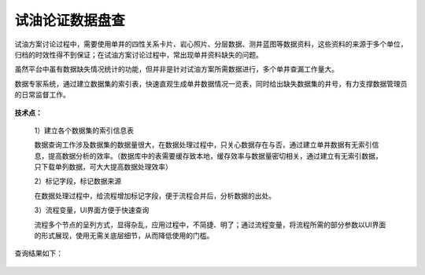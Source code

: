 ﻿
试油论证数据盘查
====================================
试油方案讨论过程中，需要使用单井的四性关系卡片、岩心照片、分层数据、测井蓝图等数据资料，这些资料的来源于多个单位，归档的时效性得不到保证；在试油方案讨论过程中，常出现单井资料缺失的问题。

虽然平台中虽有数据缺失情况统计的功能，但并非是针对试油方案所需数据进行，多个单井查漏工作量大。

数据专家系统，通过建立数据集的索引表，快速直观生成单井数据情况一览表，同时给出缺失数据集的井号，有力支撑数据管理员的日常监督工作。

.. figure:: images/oiltest1.png
     :align: center
     :figwidth: 80% 
     :name: plate 	 


**技术点：**

   1）建立各个数据集的索引信息表
   
   数据查询工作涉及数据集的数据量很大，在数据处理过程中，只关心数据存在与否，通过建立单井数据有无索引信息，提高数据分析的效率。（数据库中的表需要缓存致本地，缓存效率与数据量密切相关，通过建立有无索引数据，只下载单列数据，可大大提高数据处理效率）

   2）标记字段，标记数据来源
   
   在数据处理过程中，给流程增加标记字段，便于流程合并后，分析数据的出处。
 
   3）流程变量，UI界面方便于快速查询
   
   流程多个节点的呈列方式，显得杂乱，应用过程中，不简捷、明了；通过流程变量，将流程所需的部分参数以UI界面的形式展现，使用无需关底层细节，从而降低使用的门槛。

.. figure:: images/oiltest2.png
     :align: center
     :figwidth: 80% 
     :name: plate 	 

查询结果如下：

.. figure:: images/oiltest3.png
     :align: center
     :figwidth: 100% 
     :name: plate 	 

